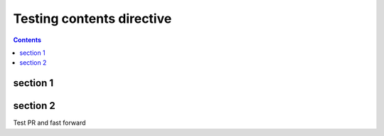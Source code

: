 Testing contents directive
==========================

.. contents::

section 1
---------

section 2
---------

Test PR and fast forward
